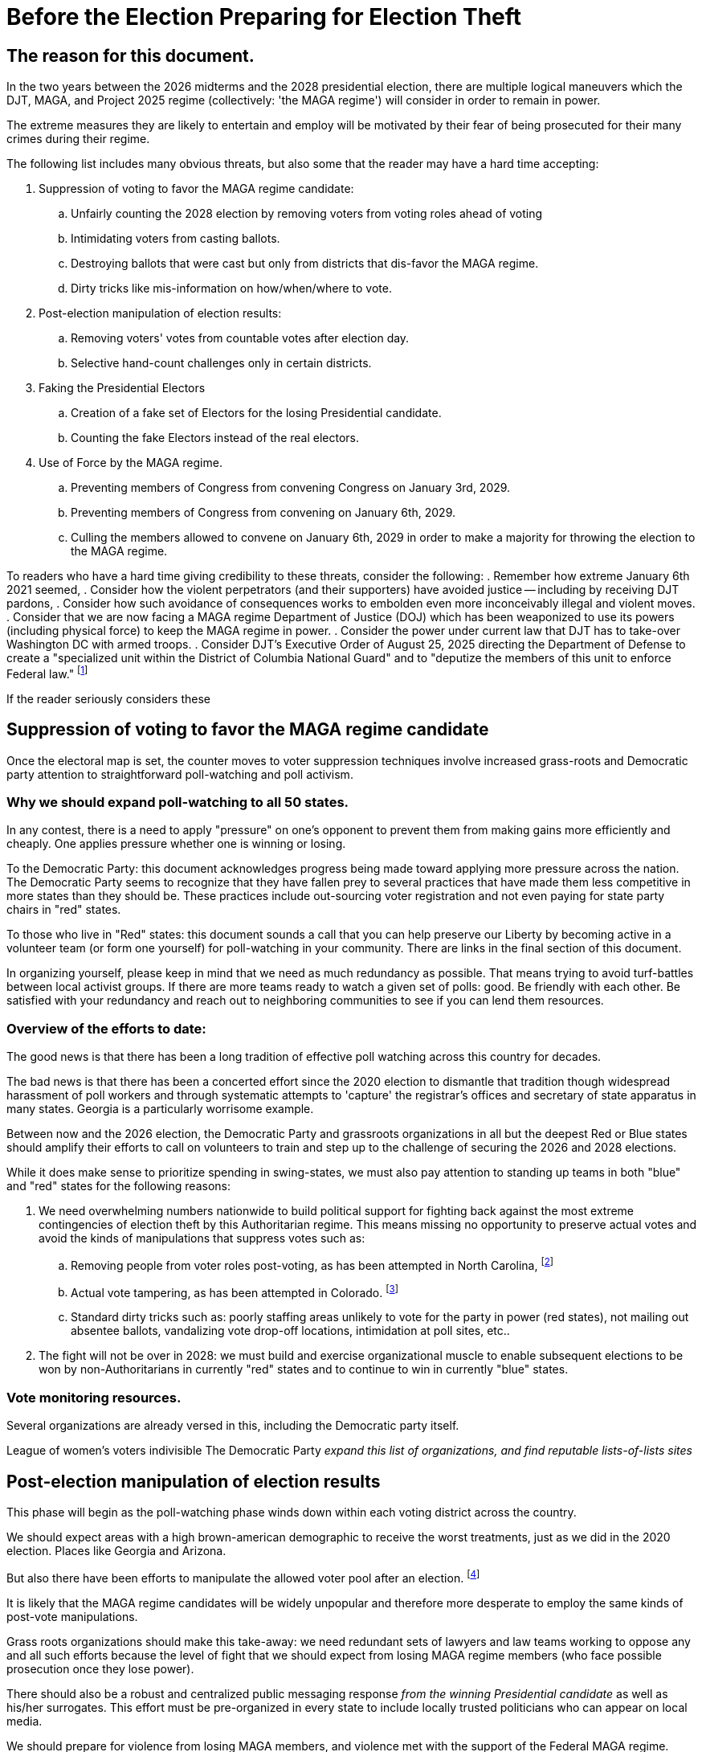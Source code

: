 # Before the Election Preparing for Election Theft
:doctype: book
:page-authors: Vector Hasting
:table-caption: Data Set
:imagesdir: /Media/Images/
:page-draft_complete: 50%
:page-stage: 02
:page-todos: Add links to the groups who are already working on this. 
:showtitle:

## The reason for this document. 

In the two years between the 2026 midterms and the 2028 presidential election, there are multiple logical maneuvers which the 
DJT, MAGA, and Project 2025 regime (collectively: 'the MAGA regime') will consider in order to remain in power. 

The extreme measures they are likely to entertain and employ will be motivated by their fear of being prosecuted for their
many crimes during their regime. 

The following list includes many obvious threats, but also some that the reader may have a hard time accepting:

. Suppression of voting to favor the MAGA regime candidate:
.. Unfairly counting the 2028 election by removing voters from voting roles ahead of voting
.. Intimidating voters from casting ballots.
.. Destroying ballots that were cast but only from districts that dis-favor the MAGA regime. 
.. Dirty tricks like mis-information on how/when/where to vote. 
. Post-election manipulation of election results:
.. Removing voters' votes from countable votes after election day.
.. Selective hand-count challenges only in certain districts. 
. Faking the Presidential Electors
.. Creation of a fake set of Electors for the losing Presidential candidate.
.. Counting the fake Electors instead of the real electors.
. Use of Force by the MAGA regime. 
.. Preventing members of Congress from convening Congress on January 3rd, 2029. 
.. Preventing members of Congress from convening on January 6th, 2029. 
.. Culling the members allowed to convene on January 6th, 2029 in order to make a majority for 
throwing the election to the MAGA regime. 

To readers who have a hard time giving credibility to these threats, consider the following:
. Remember how extreme January 6th 2021 seemed, 
. Consider how the violent perpetrators (and their supporters) have avoided justice -- including by receiving DJT pardons,
. Consider how such avoidance of consequences works to embolden even more inconceivably illegal and violent moves. 
. Consider that we are now facing a MAGA regime Department of Justice (DOJ) which has been weaponized to use its powers 
(including physical force) to keep the MAGA regime in power.
. Consider the power under current law that DJT has to take-over Washington DC with armed troops.
. Consider DJT's Executive Order of August 25, 2025 directing the Department of Defense to create a 
"specialized unit within the District of Columbia National Guard" and to "deputize the members of this unit to enforce Federal law."
footnote:[link:https://www.whitehouse.gov/presidential-actions/2025/08/additional-measures-to-address-the-crime-emergency-in-the-district-of-columbia/["Executive Order of August 25, 2025", window=read-later,opts="noopener,nofollow"]]

If the reader seriously considers these 

## Suppression of voting to favor the MAGA regime candidate

Once the electoral map is set, the counter moves to voter suppression techniques involve increased grass-roots 
and Democratic party attention to straightforward poll-watching and poll activism. 

### Why we should expand poll-watching to all 50 states.

In any contest, there is a need to apply "pressure" on one's opponent to prevent them from making gains more efficiently and cheaply. One applies pressure whether one is winning or losing. 

To the Democratic Party: this document acknowledges progress being made toward applying more pressure across the nation. The Democratic Party seems to recognize that they have fallen prey to several practices that have made them less competitive in more states than they should be. These practices include out-sourcing voter registration and not even paying for state party chairs in "red" states. 

To those who live in "Red" states: this document sounds a call that you can help preserve our Liberty by becoming active in a volunteer team (or form one yourself) for poll-watching in your community. There are links in the final section of this document. 

In organizing yourself, please keep in mind that we need as much redundancy as possible. That means trying to avoid turf-battles between local activist groups. If there are more teams ready to watch a given set of polls: good. Be friendly with each other. Be satisfied with your redundancy and reach out to neighboring communities to see if you can lend them resources. 

### Overview of the efforts to date:

The good news is that there has been a long tradition of effective poll watching across this country for decades. 

The bad news is that there has been a concerted effort since the 2020 election to dismantle that tradition though widespread harassment of poll workers and through systematic attempts to 'capture' the registrar's offices and secretary of state apparatus in many states.  Georgia is a particularly worrisome example. 

Between now and the 2026 election, the Democratic Party and grassroots organizations in all but the deepest Red or Blue states should amplify their efforts to call on volunteers to train and step up to the challenge of securing the 2026 and 2028 elections. 

While it does make sense to prioritize spending in swing-states, we must also pay attention to standing up teams in both "blue" and "red" states for the following reasons: 

. We need overwhelming numbers nationwide to build political support for fighting back against the most extreme contingencies of election theft by this Authoritarian regime.  This means missing no opportunity to preserve actual votes and avoid the kinds of manipulations that suppress votes such as:
.. Removing people from voter roles post-voting, as has been attempted in North Carolina, footnote:[https://www.lwv.org/newsroom/press-releases/federal-court-rules-favor-voters-north-carolina-post-election]
.. Actual vote tampering, as has been attempted in Colorado. footnote:[https://www.bbc.com/news/articles/cr75mpkm7nro] 
.. Standard dirty tricks such as: poorly staffing areas unlikely to vote for the party in power (red states), not mailing out absentee ballots, vandalizing vote drop-off locations, intimidation at poll sites, etc..

. The fight will not be over in 2028: we must build and exercise  organizational muscle to enable subsequent elections to be won by non-Authoritarians in currently "red" states and to continue to win in currently "blue" states. 

### Vote monitoring resources. 

Several organizations are already versed in this, including the Democratic party itself. 

League of women's voters
indivisible
The Democratic Party
_expand this list of organizations, and find reputable lists-of-lists sites_
 
## Post-election manipulation of election results

This phase will begin as the poll-watching phase winds down within each voting district across the country. 

We should expect areas with a high brown-american demographic to receive the worst treatments, just as we did in 
the 2020 election. Places like Georgia and Arizona. 

But also there have been efforts to manipulate the allowed voter pool after an election. 
footnote:[https://www.lwv.org/newsroom/press-releases/federal-court-rules-favor-voters-north-carolina-post-election]

It is likely that the MAGA regime candidates will be widely unpopular and therefore more desperate to 
employ the same kinds of post-vote manipulations.

Grass roots organizations should make this take-away: we need redundant sets of lawyers and law teams working to oppose 
any and all such efforts because the level of fight that we should expect from losing MAGA regime members (who face 
possible prosecution once they lose power).  

There should also be a robust and centralized public messaging response _from the winning Presidential candidate_ as well as
his/her surrogates. This effort must be pre-organized in every state to include locally trusted politicians who
can appear on local media. 

We should prepare for violence from losing MAGA members, and violence met with the support of the Federal MAGA regime. 
Local grass-roots need to plan ahead to constitute formally trained bodyguards and security for legal teams working in 
states that are run by Republican governors. 

Democratic governors should explore legal means that their offices can employ to send security personnel (perhaps as
clandestinely as legally possible) to assist in the security for legal teams in Republican led states. 

## Faking the Presidential Electors

We should expect a more sophisticated repeat of the methods attempted to subvert the Presidential Electors system. 

This repeat, however, will be buttressed by a compromised DOJ who will work to embolden and support fake
claims of wrongdoing in support of sending fake Electors to Washington. 

Therefore, we need the Democratic party and grass roots organizations to also prepare a separate set of lawyers and law
teams to counter such efforts. 

As with the previous section, we also need a robust and centralized public messaging response _from the winning Presidential candidate_ 
as well as his/her surrogates. This effort must be pre-organized in every state to include locally trusted politicians who
can appear on local media. 

We should prepare for violence from losing MAGA members, and violence met with the support of the Federal MAGA regime. 
Local grass-roots need to plan ahead to constitute formally trained bodyguards and security for legal teams working in 
states that are run by Republican governors. 

Democratic governors should explore legal means that their offices can employ to send security personnel (perhaps as
clandestinely as legally possible) to assist in the security for legal teams in Republican led states. 

## Use of Force by the MAGA regime

The most extreme threat will be the actual use of force against Americans and against Congress by the MAGA regime (who will be 
motivated to stop at no measures because losing power means facing Justice and prosecution).

The natural weak point in our Constitution has already been found: January 6th, 2029. 

Because members of Congress convene in Washington DC, and Washington DC is the one place in the United States where Federal Law 
permits the President to declare an emergency and then use Federal Forces, including the National Guard, that day is uniquely
vulnerable. 

While the link:https://constitution.congress.gov/browse/essay/artI-S6-C1-2/ALDE_00013354/["Constitution Article I, Section 6, 
Clause 1",window=read-later,opts="noopener,nofollow] grants members of congress immunity from arrest while traveling to the Capital, 
the exceptions include Treason and Felony.  But it doesn't specify at what stage in a Treason or Felony case (investigation, ) grants is exceptionally clear that 

An example of such an order would be: 'detain Mr. Blue-state Congressman on January 5th for the Department of Justice investigation
into Treason and Felony charges for attempting to overthrow the validly elected New President of MAGA. Hold them until January 7th.' 

This rationale is the one that was used to incite the mob that invaded the US Capital on January 6th, 2025. 

The current MAGA regime has several years to distill enough MAGA-loyalists into units positioned around the US Capital to make 
this a viable use of force option, should it appear to the MAGA regime that all other measures are at risk of failing.

The MAGA regime has already begun planning for this: see link:https://www.whitehouse.gov/presidential-actions/2025/08/additional-measures-to-address-the-crime-emergency-in-the-district-of-columbia/[Executive Order mentioned 
above,window=read-later,opts="noopener,nofollow"] 

There are several counter-moves to this use-of-force strategy, all of which are poor because none of them offer a high probability of success. 

The final one offers the greatest probability of success because it retains the most of our Constitution. 

This needs further attention from a larger group of experts and politicians. 

The counter-moves fall into these groups:
. Repeal the power of the President to use federal forces in Washington DC.
. Defund and disperse the MAGA loyalist unit.
. Impeach DJT during the 200th Congress, replacing him with JD Vance, and hold the line on confirmation of JD Vance's nomination of a 
replacement Vice President to someone like Mike Pence who will perform his duty to execute the will of the people in the 2028 election.
. Convene Congress outside Washington DC to avoid the likely use of force by the MAGA regime to cherry-pick the Electors in a 
Venezuela-style steal of the US Election
. Call on the Military to move against the MAGA loyal units in DC to prevent them from using force to cherry-pick electors. 
. Call on masses of demonstrators to fill the streets of DC to overwhelm potential use of force in a Yeltzin-style defense of Democracy. 


*_Counter-move 1: Repeal Use-of-Force in DC_*

If possible, have Congress repeal the law permitting the President to use force in the District of Columbia. The likelihood of success 
is low because it would require having enough non-MAGA regime votes to override a Presidential veto of the revocation of that Presidential power. 

*_Counter-move 2: Defund and disperse the MAGA loyalist unit_*

If possible, have Congress use budget authority to attempt to disband the MAGA loyalist military force. The likelihood of success 
is low because it would require having enough non-MAGA regime votes to override a Presidential veto of the budget. It also leaves plenty
of wiggle-room for the MAGA regime to use accounting tricks to maintain their force. 

*_Counter-move 3: Impeachment_*

If impeachment and removal of DJT _is not_ possible, JD Vance remains vice president, he has vowed to do whatever DJT requests, including attempting
to throw out valid Presidential Electors. 

If impeachment and removal of DJT _is_ possible, then it seems nearly impossible to imagine that it would also be possible to impeach and remove 
JD Vance.  In such a case, the political pressure to confirm JD Vance's proposed VP replacement would be extremely high, and if JD Vance manages to 
nominate someone sufficiently loyal, then we are in the same position we were with DJT as President and JD Vance as VP. 

*_Counter-move 4: Move Congress outside Washington DC_*

Congress has the power to determine where it will convene.  This can be engineered without ever going to Washington DC (as outlined in the following
paragraphs). 

However, link:https://constitution.congress.gov/constitution/amendment-12/[the Twelfth Amendment to the US Constitution,  window=read-later,opts="noopener,nofollow"] 
requires the counting of Electors to be officiated done by the "President of the Senate," and link:https://constitution.congress.gov/browse/article-1/section-3/clause-4/["Article 1, Section 3, Clause 4",  window=read-later,opts="noopener,nofollow"] specifies the Vice President as the President of the Senate. 

Therefor, a bad-acting Vice President could create a constitutional crisis by simply not showing up to preside over the vote count. 

Without their presence at the vote count, it would be valid for the nation not to see the elected president as the valid president. 

As to how the Congress could be convened outside of Washington DC, it would work as follows: 

Constitutionally, while the _timing_ of when Congress must meet is set by the 
link:https://en.wikipedia.org/wiki/Twentieth_Amendment_to_the_United_States_Constitution[20th Amendment to the 
Constitution,window=read-later,opts="noopener,nofollow"], 
the _location_ is up to Congress. This has been a long practice.  Every Congress since the attacks of 9/11 have had their first organizing 
Joint Resolution 
link:https://www.congress.gov/bill/119th-congress/house-concurrent-resolution/1[H.Con.Res.1, window=read-later,opts="noopener,nofollow"] 
give the leaders of the House and Senate the authority to direct Congress to convene at another location. 

If Democrats and those loyal to the Constitution of the United States have won a majority at any time during the 200th Congress 
(the one beginning on Jan 3rd, 2027 and running until Jan 3rd, 2029) the most prudent action they should take to counteract the use
of MAGA regime forces on January 6, 2029, would be to reword H.Con.Res.1 to allow the majority leaders to name another place
for the 201st Congress to convene. This would have the benefit of removing the danger to members of Congress of going to DC at all 
after a MAGA regime loss in the 2028 election. 

If Democrats and those loyal to the Constitution have not won a majority in the 200th congress, once they are certified as a majority, 
they should declare another meeting place to convene on January 3rd, 2029 and maintain their presence there until January 20th. This will 
be a much more difficult path, but offers the hope of convincing the country of the legitimacy of the incoming Congress and Administration
because the MAGA regime will attempt to counter-strike both in the courts and with their small group of MAGA loyalist forces. 

The place they should select will need to be a State loyal to the Constitution which has a facility within their legislative building that can
allow the elected congress to convene in one room. There is currently no such pre-built chamber, but it should be possible to find a cafeteria 
or other such room that can accommodate 535 members of congress. 

*_Counter-move 5: Mass Demonstrations Protect Congress from MAGA Force_*

This is one for the history books. 

Call on masses of demonstrators to accompany each and every member of Congress to the Capital on January 3rd, 2029. 

Then have the demonstrators remain for three days to protect the Capital building from military forces. 

If there are enough people, and if they are willing to let themselves be potentially fired upon, this will work. 

For the contingency of the demonstrators who are protecting the capital being fired upon, the governors of Maryland and Virginia should have pre-marshalled 
their State Guards and be prepared to send them into Washington DC to rescue their state's delegates from the attack by MAGA loyalist forces. 

Note: Virginia and Maryland will need to invoke control over their National Guards on December 3rd to avoid the President doing it -- there is a 
30 day limit on how long the President can maintain control of a National Guard in a state. (Need a footnote for this.)

*_Counter-move 5: The Military Rescues the Constitution_*

There are several possible ways for the military to defy its training and defy civilian control to restore the US Constitution. 

But these are all for movie scripts. 

Pentagon Constitutional loyalists could mobilize military units loyal to the Constitution, once the illegal dis-enfranchisement of the 2029 election becomes clear,
and by force create a 'do-over' counting of the Electoral College votes in Congress. 

The Virginia National Guard could take over the Pentagon itself, and use the Pentagon's command structure to demobilize MAGA loyalists in Washington DC and force a 'do-over' counting of the Electoral College. 

Special forces could decapitate the leadership of the MAGA loyalist forces (who will be few in number) with force (bloody) or subterfuge (non-violent) and 
thereby short-circuit MAGA plans to use force. 

*_Counter-move 6: Mass Demonstrations Protect Congress from MAGA Force_*

This is one for the history books. 

Call on masses of demonstrators to accompany each and every member of Congress to the Capital on January 3rd, 2029. 

Then have the demonstrators remain for three days to protect the Capital building from military forces. 

If there are enough people, and if they are willing to let themselves be potentially fired upon, this will work. 

For the contingency of the demonstrators who are protecting the capital being fired upon, the governors of Maryland and Virginia should have pre-marshalled 
their State Guards and be prepared to send them into Washington DC to rescue their state's delegates from the attack by MAGA loyalist forces. 

Note: Virginia and Maryland will need to invoke control over their National Guards on December 3rd to avoid the President doing it -- there is a 
30 day limit on how long the President can maintain control of a National Guard in a state. (Need a footnote for this.)

This strategy is nonetheless vulnerable to a bad-acting Vice President who refuses to participate at the Capital. 
